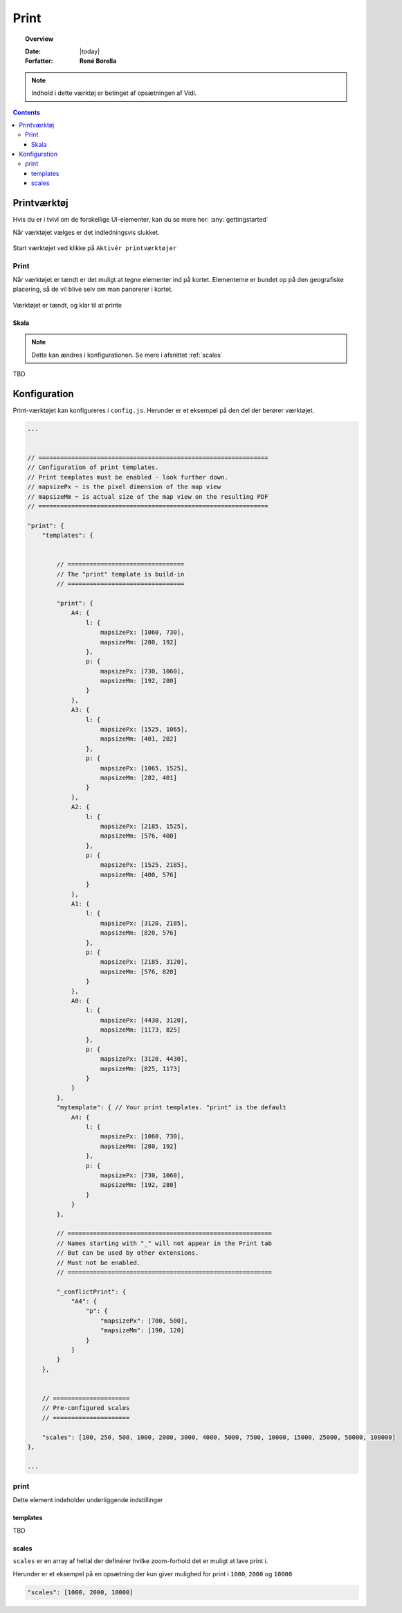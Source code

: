 .. _print:

#################################################################
Print
#################################################################

.. topic:: Overview

    :Date: |today|
    :Forfatter: **René Borella**

.. note:: 
    Indhold i dette værktøj er betinget af opsætningen af Vidi.

.. contents:: 
    :depth: 3


*****************************************************************
Printværktøj
***************************************************************** 

Hvis du er i tvivl om de forskellige UI-elementer, kan du se mere her: :any:`gettingstarted`

Når værktøjet vælges er det indledningsvis slukket.

.. figure:: ../../../_media/print-off.png
    :width: 400px
    :align: center
    :name: print-off
    :figclass: align-center

    Start værktøjet ved klikke på ``Aktivér printværktøjer``

Print
=================================================================

Når værktøjet er tændt er det muligt at tegne elementer ind på kortet. Elementerne er bundet op på den geografiske placering, så de vil blive selv om man panorerer i kortet.

.. figure:: ../../../_media/print-on.png
    :width: 400px
    :align: center
    :name: print-on
    :figclass: align-center

    Værktøjet er tændt, og klar til at printe

Skala
-----------------------------------------------------------------

.. note::
    Dette kan ændres i konfigurationen. Se mere i afsnittet :ref:`scales`

TBD

*****************************************************************
Konfiguration
*****************************************************************

Print-værktøjet kan konfigureres i ``config.js``. Herunder er et eksempel på den del der berører værktøjet.

.. code-block:: json


    ...


    // ===============================================================
    // Configuration of print templates.
    // Print templates must be enabled - look further down.
    // mapsizePx ~ is the pixel dimension of the map view
    // mapsizeMm ~ is actual size of the map view on the resulting PDF
    // ===============================================================

    "print": {
        "templates": {


            // ================================
            // The "print" template is build-in
            // ================================

            "print": {
                A4: {
                    l: {
                        mapsizePx: [1060, 730],
                        mapsizeMm: [280, 192]
                    },
                    p: {
                        mapsizePx: [730, 1060],
                        mapsizeMm: [192, 280]
                    }
                },
                A3: {
                    l: {
                        mapsizePx: [1525, 1065],
                        mapsizeMm: [401, 282]
                    },
                    p: {
                        mapsizePx: [1065, 1525],
                        mapsizeMm: [282, 401]
                    }
                },
                A2: {
                    l: {
                        mapsizePx: [2185, 1525],
                        mapsizeMm: [576, 400]
                    },
                    p: {
                        mapsizePx: [1525, 2185],
                        mapsizeMm: [400, 576]
                    }
                },
                A1: {
                    l: {
                        mapsizePx: [3120, 2185],
                        mapsizeMm: [820, 576]
                    },
                    p: {
                        mapsizePx: [2185, 3120],
                        mapsizeMm: [576, 820]
                    }
                },
                A0: {
                    l: {
                        mapsizePx: [4430, 3120],
                        mapsizeMm: [1173, 825]
                    },
                    p: {
                        mapsizePx: [3120, 4430],
                        mapsizeMm: [825, 1173]
                    }
                }
            },
            "mytemplate": { // Your print templates. "print" is the default
                A4: {
                    l: {
                        mapsizePx: [1060, 730],
                        mapsizeMm: [280, 192]
                    },
                    p: {
                        mapsizePx: [730, 1060],
                        mapsizeMm: [192, 280]
                    }
                }
            },

            // ========================================================
            // Names starting with "_" will not appear in the Print tab
            // But can be used by other extensions.
            // Must not be enabled.
            // ========================================================

            "_conflictPrint": {
                "A4": {
                    "p": {
                        "mapsizePx": [700, 500],
                        "mapsizeMm": [190, 120]
                    }
                }
            }
        },


        // =====================
        // Pre-configured scales
        // =====================

        "scales": [100, 250, 500, 1000, 2000, 3000, 4000, 5000, 7500, 10000, 15000, 25000, 50000, 100000]
    },

    ...

print
=================================================================

Dette element indeholder underliggende indstillinger

templates
-----------------------------------------------------------------

TBD

scales
-----------------------------------------------------------------

``scales`` er en array af heltal der definérer hvilke zoom-forhold det er muligt at lave print i.

Herunder er et eksempel på en opsætning der kun giver mulighed for print i ``1000``, ``2000`` og ``10000``

.. code-block:: json

    "scales": [1000, 2000, 10000]